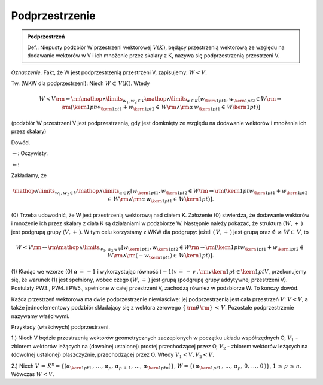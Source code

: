 Podprzestrzenie
---------------

.. admonition:: Podprzestrzeń

  Def.: Niepusty podzbiór W przestrzeni wektorowej :math:`V(K)`,
  będący przestrzenią wektorową ze względu na dodawanie wektorów w V i
  ich mnożenie przez skalary z K, nazywa się podprzestrzenią
  przestrzeni V.

*Oznaczenie.*  Fakt,  że  W  jest  podprzestrzenią  przestrzeni  V,  zapisujemy:   :math:`W < V`.

Tw.  (WKW dla podprzestrzeni):  Niech  :math:`W \subset \,V(K)`.  Wtedy

.. math:: 
  
  W < V{\rm{     }} \Leftrightarrow {\rm{     }}\mathop  \wedge \limits_{w_1 ,w_2  \in V} \mathop  \wedge \limits_{\alpha  \in K} \left[ {w_{{\kern 1pt} 1} ,w_{{\kern 1pt} 2}  \in W{\rm{   }} \Rightarrow {\rm{   }}\left( {{\kern 1pt} w_{{\kern 1pt} 1}  + w_{{\kern 1pt} 2}  \in \,W{\rm{  }} \wedge {\rm{  }}\alpha \,w_{{\kern 1pt} 1}  \in \,W{\kern 1pt} } \right)} \right]

(podzbiór W przestrzeni V jest podprzestrzenią, gdy jest domknięty ze
względu na dodawanie wektorów i mnożenie ich przez skalary)

Dowód.

:math:`\Rightarrow`:	Oczywisty.

:math:`\Leftarrow`:

Zakładamy, że 

.. math:: 

  \mathop \wedge \limits_{w_1 ,w_2  \in V} \mathop \wedge
  \limits_{\alpha  \in K} \left[ {w_{{\kern 1pt} 1}
  ,w_{{\kern 1pt} 2} \in W{\rm{ }} \Rightarrow {\rm{ }}\left(
  {{\kern 1pt} w_{{\kern 1pt} 1}  + w_{{\kern 1pt} 2} \in
  \,W{\rm{ }} \wedge {\rm{ }}\alpha \,w_{{\kern 1pt} 1} \in
  \,W{\kern 1pt} } \right)} \right].

(0) Trzeba udowodnić, że W jest przestrzenią wektorową nad ciałem K.
Założenie (0) stwierdza, że dodawanie wektorów i mnożenie ich przez
skalary z ciała K są działaniami w podzbiorze W.  Następnie należy
pokazać, że struktura :math:`(W, + \,)` jest podgrupą grupy
:math:`(V, + \,)`.  W tym celu korzystamy z WKW dla podgrupy: jeżeli
:math:`\left( {\,V, + \,} \right)` jest grupą oraz :math:`\emptyset \, \ne \,W \subset \,V`, to 

.. math:: 

 W < V{\rm{ }} \Leftrightarrow {\rm{ }}\mathop \wedge \limits_{w_1
 ,w_2 \in V} \left[ {w_{{\kern 1pt} 1} ,w_{{\kern 1pt} 2} \in W{\rm{
 }} \Rightarrow {\rm{ }}\left( {{\kern 1pt} w_{{\kern 1pt} 1} +
 w_{{\kern 1pt} 2} \in \,W{\rm{ }} \wedge {\rm{ (}} - w_{{\kern 1pt}
 1} ) \in \,W{\kern 1pt} } \right)} \right].

(1) Kładąc we wzorze (0) :math:`\alpha \, = \, - 1` i
wykorzystując równość :math:`( - 1)v\, = \, - \,v\,,{\rm{
}}v{\kern 1pt} \in {\kern 1pt} V`, przekonujemy się, że
warunek (1) jest spełniony, wobec czego :math:`(W, + \,)` jest grupą
(podgrupą grupy addytywnej przestrzeni V).  Postulaty PW3., PW4.  i
PW5., spełnione w całej przestrzeni V, zachodzą również w
podzbiorze W.  To kończy dowód.  

Każda przestrzeń wektorowa ma dwie podprzestrzenie niewłaściwe: jej
podprzestrzenią jest cała przestrzeń :math:`V`: :math:`V < V`, a
także jednoelementowy podzbiór składający się z wektora zerowego
:math:`\{ \,{\rm{\theta }}\,{\rm{\} }}\, < \,V`.  Pozostałe
podprzestrzenie nazywamy właściwymi.  

Przykłady (właściwych) podprzestrzeni.  

1.)  Niech V będzie przestrzenią wektorów geometrycznych zaczepionych
w początku układu współrzędnych O, :math:`V_1` - zbiorem wektorów
leżących na (dowolnej ustalonej) prostej przechodzącej przez O,
:math:`V_2` - zbiorem wektorów leżących na (dowolnej ustalonej)
płaszczyźnie, przechodzącej przez O.  Wtedy :math:`V_1 < V, V_2 < V`.  

2.)  Niech :math:`V\, = \,K^n  = \left\{
{(\alpha _{{\kern 1pt} 1} \,,\, \ldots ,\,\alpha _p ,\,\alpha
_{p\, + \,1} ,\, \ldots ,\,\alpha _{{\kern 1pt} n} )} \right\}`,
:math:`W = \left\{ {(\,\alpha _{{\kern 1pt} 1} \,,\,
\ldots ,\,\alpha _p ,\,0,\, \ldots ,\,0\,)} \right\}`,
:math:`1\, \le \,p\, \le \,n`.  Wówczas :math:`W < V`.







